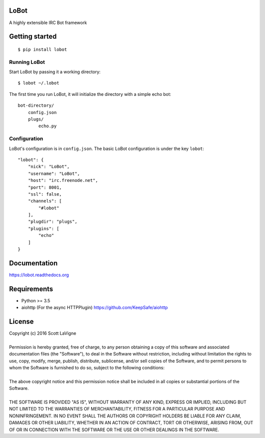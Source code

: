 LoBot
=====

A highly extensible IRC Bot framework

.. image:: https://badge.fury.io/py/lobot.svg
    :target: https://badge.fury.io/py/lobot
    :alt: PyPI Version

.. image:: https://readthedocs.org/projects/lobot/badge/?version=latest
    :target: http://lobot.readthedocs.org/en/latest/?badge=latest
    :alt: Documentation Status

.. image:: https://travis-ci.org/pyrated/lobot.svg?branch=master
    :target: https://travis-ci.org/pyrated/lobot
    :alt: Travis Build

Getting started
===============

::

    $ pip install lobot


Running LoBot
^^^^^^^^^^^^^

Start LoBot by passing it a working directory::

    $ lobot ~/.lobot


The first time you run LoBot, it will initialize the directory with a simple echo bot::

    bot-directory/
        config.json
        plugs/
            echo.py


Configuration
^^^^^^^^^^^^^

LoBot's configuration is in ``config.json``. The basic LoBot configuration is under the key ``lobot``::

    "lobot": {
        "nick": "LoBot",
        "username": "LoBot",
        "host": "irc.freenode.net",
        "port": 8001,
        "ssl": false,
        "channels": [
            "#lobot"
        ],
        "plugdir": "plugs",
        "plugins": [
            "echo"
        ]
    }


Documentation
=============

https://lobot.readthedocs.org

Requirements
============

- Python >= 3.5
- aiohttp (For the async HTTPPlugin) https://github.com/KeepSafe/aiohttp

License
=======

| Copyright (c) 2016 Scott LaVigne
|
| Permission is hereby granted, free of charge, to any person obtaining a copy of this software and associated documentation files (the "Software"), to deal in the Software without restriction, including without limitation the rights to use, copy, modify, merge, publish, distribute, sublicense, and/or sell copies of the Software, and to permit persons to whom the Software is furnished to do so, subject to the following conditions:
|
| The above copyright notice and this permission notice shall be included in all copies or substantial portions of the Software.
|
| THE SOFTWARE IS PROVIDED "AS IS", WITHOUT WARRANTY OF ANY KIND, EXPRESS OR IMPLIED, INCLUDING BUT NOT LIMITED TO THE WARRANTIES OF MERCHANTABILITY, FITNESS FOR A PARTICULAR PURPOSE AND NONINFRINGEMENT. IN NO EVENT SHALL THE AUTHORS OR COPYRIGHT HOLDERS BE LIABLE FOR ANY CLAIM, DAMAGES OR OTHER LIABILITY, WHETHER IN AN ACTION OF CONTRACT, TORT OR OTHERWISE, ARISING FROM, OUT OF OR IN CONNECTION WITH THE SOFTWARE OR THE USE OR OTHER DEALINGS IN THE SOFTWARE.